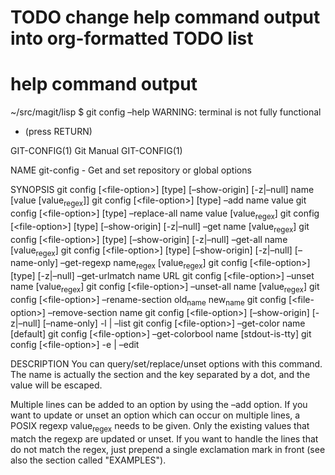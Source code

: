 * TODO change help command output into org-formatted TODO list
* help command output
~/src/magit/lisp $ git config --help
WARNING: terminal is not fully functional
-  (press RETURN)
GIT-CONFIG(1)                                  Git Manual                                 GIT-CONFIG(1)

NAME
       git-config - Get and set repository or global options

SYNOPSIS
       git config [<file-option>] [type] [--show-origin] [-z|--null] name [value [value_regex]]
       git config [<file-option>] [type] --add name value
       git config [<file-option>] [type] --replace-all name value [value_regex]
       git config [<file-option>] [type] [--show-origin] [-z|--null] --get name [value_regex]
       git config [<file-option>] [type] [--show-origin] [-z|--null] --get-all name [value_regex]
       git config [<file-option>] [type] [--show-origin] [-z|--null] [--name-only] --get-regexp name_regex [value_regex]
       git config [<file-option>] [type] [-z|--null] --get-urlmatch name URL
       git config [<file-option>] --unset name [value_regex]
       git config [<file-option>] --unset-all name [value_regex]
       git config [<file-option>] --rename-section old_name new_name
       git config [<file-option>] --remove-section name
       git config [<file-option>] [--show-origin] [-z|--null] [--name-only] -l | --list
       git config [<file-option>] --get-color name [default]
       git config [<file-option>] --get-colorbool name [stdout-is-tty]
       git config [<file-option>] -e | --edit

DESCRIPTION
       You can query/set/replace/unset options with this command. The name is actually the section and
       the key separated by a dot, and the value will be escaped.

       Multiple lines can be added to an option by using the --add option. If you want to update or
       unset an option which can occur on multiple lines, a POSIX regexp value_regex needs to be given.
       Only the existing values that match the regexp are updated or unset. If you want to handle the
       lines that do not match the regex, just prepend a single exclamation mark in front (see also the
       section called "EXAMPLES").

:

